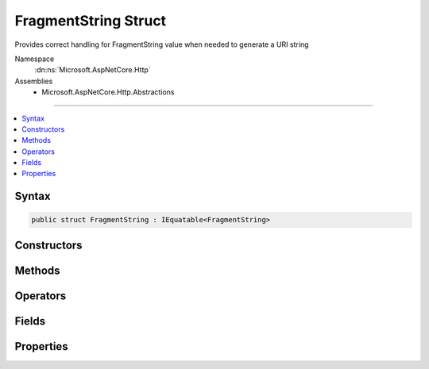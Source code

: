 

FragmentString Struct
=====================






Provides correct handling for FragmentString value when needed to generate a URI string


Namespace
    :dn:ns:`Microsoft.AspNetCore.Http`
Assemblies
    * Microsoft.AspNetCore.Http.Abstractions

----

.. contents::
   :local:









Syntax
------

.. code-block:: csharp

    public struct FragmentString : IEquatable<FragmentString>








.. dn:structure:: Microsoft.AspNetCore.Http.FragmentString
    :hidden:

.. dn:structure:: Microsoft.AspNetCore.Http.FragmentString

Constructors
------------

.. dn:structure:: Microsoft.AspNetCore.Http.FragmentString
    :noindex:
    :hidden:

    
    .. dn:constructor:: Microsoft.AspNetCore.Http.FragmentString.FragmentString(System.String)
    
        
    
        
        Initialize the fragment string with a given value. This value must be in escaped and delimited format with
        a leading '#' character.
    
        
    
        
        :param value: The fragment string to be assigned to the Value property.
        
        :type value: System.String
    
        
        .. code-block:: csharp
    
            public FragmentString(string value)
    

Methods
-------

.. dn:structure:: Microsoft.AspNetCore.Http.FragmentString
    :noindex:
    :hidden:

    
    .. dn:method:: Microsoft.AspNetCore.Http.FragmentString.Equals(Microsoft.AspNetCore.Http.FragmentString)
    
        
    
        
        :type other: Microsoft.AspNetCore.Http.FragmentString
        :rtype: System.Boolean
    
        
        .. code-block:: csharp
    
            public bool Equals(FragmentString other)
    
    .. dn:method:: Microsoft.AspNetCore.Http.FragmentString.Equals(System.Object)
    
        
    
        
        :type obj: System.Object
        :rtype: System.Boolean
    
        
        .. code-block:: csharp
    
            public override bool Equals(object obj)
    
    .. dn:method:: Microsoft.AspNetCore.Http.FragmentString.FromUriComponent(System.String)
    
        
    
        
        Returns an FragmentString given the fragment as it is escaped in the URI format. The string MUST NOT contain any
        value that is not a fragment.
    
        
    
        
        :param uriComponent: The escaped fragment as it appears in the URI format.
        
        :type uriComponent: System.String
        :rtype: Microsoft.AspNetCore.Http.FragmentString
        :return: The resulting FragmentString
    
        
        .. code-block:: csharp
    
            public static FragmentString FromUriComponent(string uriComponent)
    
    .. dn:method:: Microsoft.AspNetCore.Http.FragmentString.FromUriComponent(System.Uri)
    
        
    
        
        Returns an FragmentString given the fragment as from a Uri object. Relative Uri objects are not supported.
    
        
    
        
        :param uri: The Uri object
        
        :type uri: System.Uri
        :rtype: Microsoft.AspNetCore.Http.FragmentString
        :return: The resulting FragmentString
    
        
        .. code-block:: csharp
    
            public static FragmentString FromUriComponent(Uri uri)
    
    .. dn:method:: Microsoft.AspNetCore.Http.FragmentString.GetHashCode()
    
        
        :rtype: System.Int32
    
        
        .. code-block:: csharp
    
            public override int GetHashCode()
    
    .. dn:method:: Microsoft.AspNetCore.Http.FragmentString.ToString()
    
        
    
        
        Provides the fragment string escaped in a way which is correct for combining into the URI representation.
        A leading '#' character will be included unless the Value is null or empty. Characters which are potentially
        dangerous are escaped.
    
        
        :rtype: System.String
        :return: The fragment string value
    
        
        .. code-block:: csharp
    
            public override string ToString()
    
    .. dn:method:: Microsoft.AspNetCore.Http.FragmentString.ToUriComponent()
    
        
    
        
        Provides the fragment string escaped in a way which is correct for combining into the URI representation.
        A leading '#' character will be included unless the Value is null or empty. Characters which are potentially
        dangerous are escaped.
    
        
        :rtype: System.String
        :return: The fragment string value
    
        
        .. code-block:: csharp
    
            public string ToUriComponent()
    

Operators
---------

.. dn:structure:: Microsoft.AspNetCore.Http.FragmentString
    :noindex:
    :hidden:

    
    .. dn:operator:: Microsoft.AspNetCore.Http.FragmentString.Equality(Microsoft.AspNetCore.Http.FragmentString, Microsoft.AspNetCore.Http.FragmentString)
    
        
    
        
        :type left: Microsoft.AspNetCore.Http.FragmentString
    
        
        :type right: Microsoft.AspNetCore.Http.FragmentString
        :rtype: System.Boolean
    
        
        .. code-block:: csharp
    
            public static bool operator ==(FragmentString left, FragmentString right)
    
    .. dn:operator:: Microsoft.AspNetCore.Http.FragmentString.Inequality(Microsoft.AspNetCore.Http.FragmentString, Microsoft.AspNetCore.Http.FragmentString)
    
        
    
        
        :type left: Microsoft.AspNetCore.Http.FragmentString
    
        
        :type right: Microsoft.AspNetCore.Http.FragmentString
        :rtype: System.Boolean
    
        
        .. code-block:: csharp
    
            public static bool operator !=(FragmentString left, FragmentString right)
    

Fields
------

.. dn:structure:: Microsoft.AspNetCore.Http.FragmentString
    :noindex:
    :hidden:

    
    .. dn:field:: Microsoft.AspNetCore.Http.FragmentString.Empty
    
        
    
        
        Represents the empty fragment string. This field is read-only.
    
        
        :rtype: Microsoft.AspNetCore.Http.FragmentString
    
        
        .. code-block:: csharp
    
            public static readonly FragmentString Empty
    

Properties
----------

.. dn:structure:: Microsoft.AspNetCore.Http.FragmentString
    :noindex:
    :hidden:

    
    .. dn:property:: Microsoft.AspNetCore.Http.FragmentString.HasValue
    
        
    
        
        True if the fragment string is not empty
    
        
        :rtype: System.Boolean
    
        
        .. code-block:: csharp
    
            public bool HasValue { get; }
    
    .. dn:property:: Microsoft.AspNetCore.Http.FragmentString.Value
    
        
    
        
        The escaped fragment string with the leading '#' character
    
        
        :rtype: System.String
    
        
        .. code-block:: csharp
    
            public string Value { get; }
    

